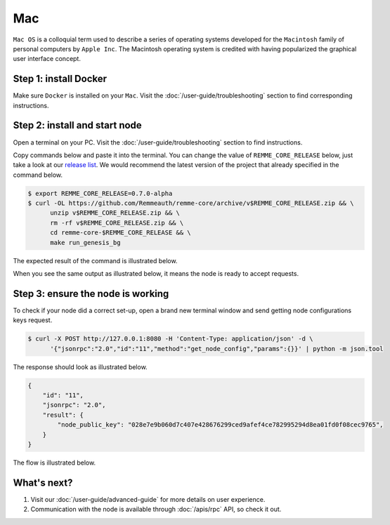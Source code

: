 ***
Mac
***

``Mac OS`` is a colloquial term used to describe a series of operating systems developed for the ``Macintosh`` family
of personal computers by ``Apple Inc``. The Macintosh operating system is credited with having popularized the graphical
user interface concept.

Step 1: install Docker
======================

Make sure ``Docker`` is installed on your ``Mac``. Visit the :doc:`/user-guide/troubleshooting` section to find corresponding instructions.

Step 2: install and start node
==============================

Open a terminal on your PC. Visit the :doc:`/user-guide/troubleshooting` section to find instructions.

Copy commands below and paste it into the terminal. You can change the value of ``REMME_CORE_RELEASE`` below, just take
a look at our `release list <https://github.com/Remmeauth/remme-core/releases>`_. We would recommend the latest version of
the project that already specified in the command below.

.. code-block:: console

   $ export REMME_CORE_RELEASE=0.7.0-alpha
   $ curl -OL https://github.com/Remmeauth/remme-core/archive/v$REMME_CORE_RELEASE.zip && \
         unzip v$REMME_CORE_RELEASE.zip && \
         rm -rf v$REMME_CORE_RELEASE.zip && \
         cd remme-core-$REMME_CORE_RELEASE && \
         make run_genesis_bg

.. image:: /img/user-guide/local/mac-os/installation-command.png
   :width: 100%
   :align: center
   :alt: Proof core is up

The expected result of the command is illustrated below.

.. image:: /img/user-guide/local/mac-os/installation-output.png
   :width: 100%
   :align: center
   :alt: Installation output

When you see the same output as illustrated below, it means the node is ready to accept requests.

.. image:: /img/user-guide/cloud/digital-ocean/proof-core-is-up.png
   :width: 100%
   :align: center
   :alt: Proof core is up

Step 3: ensure the node is working
==================================

To check if your node did a correct set-up, open a brand new terminal window and send getting node configurations keys request.

.. code-block:: console

   $ curl -X POST http://127.0.0.1:8080 -H 'Content-Type: application/json' -d \
         '{"jsonrpc":"2.0","id":"11","method":"get_node_config","params":{}}' | python -m json.tool

The response should look as illustrated below.

.. code-block:: console

   {
       "id": "11",
       "jsonrpc": "2.0",
       "result": {
           "node_public_key": "028e7e9b060d7c407e428676299ced9afef4ce782995294d8ea01fd0f08cec9765",
       }
   }

The flow is illustrated below.

.. image:: /img/user-guide/local/proof-node-works.png
   :width: 100%
   :align: center
   :alt: Proof core is working

What's next?
============

1. Visit our :doc:`/user-guide/advanced-guide` for more details on user experience.
2. Communication with the node is available through :doc:`/apis/rpc` API, so check it out.
